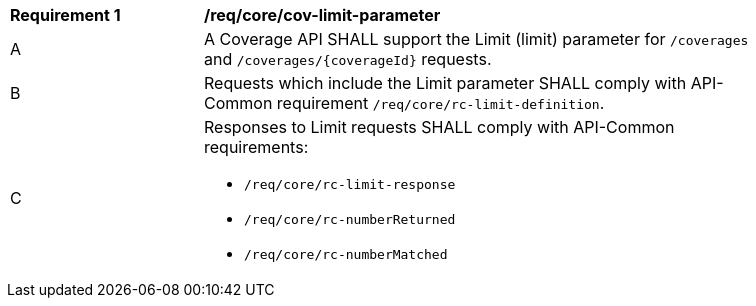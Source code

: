 [[req_core_cov-limit-parameter]]
[width="90%",cols="2,6a"]
|===
^|*Requirement {counter:req-id}* |*/req/core/cov-limit-parameter*
^|A |A Coverage API SHALL support the Limit (limit) parameter for `/coverages` and `/coverages/{coverageId}` requests.
^|B |Requests which include the Limit parameter SHALL comply with API-Common requirement `/req/core/rc-limit-definition`.
^|C |Responses to Limit requests SHALL comply with API-Common requirements:

* `/req/core/rc-limit-response`
* `/req/core/rc-numberReturned`
* `/req/core/rc-numberMatched`
|===
